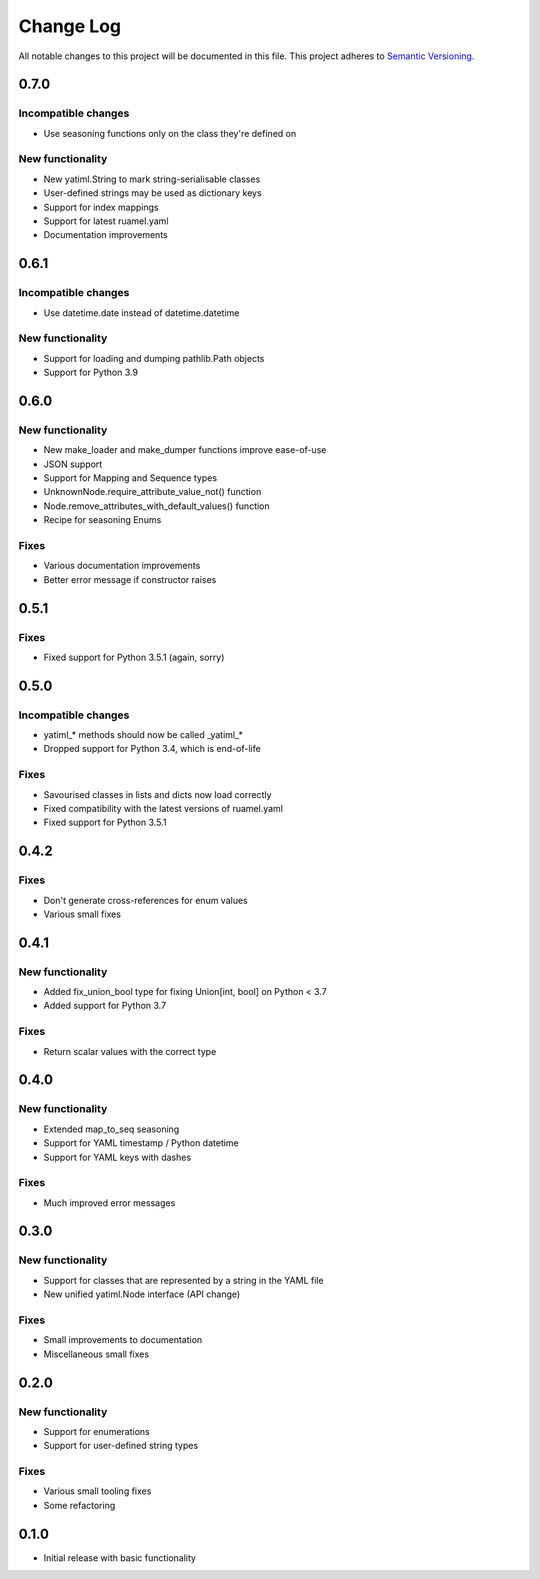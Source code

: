 ###########
Change Log
###########

All notable changes to this project will be documented in this file.
This project adheres to `Semantic Versioning <http://semver.org/>`_.


0.7.0
*****

Incompatible changes
--------------------

* Use seasoning functions only on the class they're defined on

New functionality
-----------------

* New yatiml.String to mark string-serialisable classes
* User-defined strings may be used as dictionary keys
* Support for index mappings
* Support for latest ruamel.yaml
* Documentation improvements


0.6.1
*****

Incompatible changes
--------------------

* Use datetime.date instead of datetime.datetime

New functionality
-----------------

* Support for loading and dumping pathlib.Path objects
* Support for Python 3.9


0.6.0
*****

New functionality
-----------------

* New make_loader and make_dumper functions improve ease-of-use
* JSON support
* Support for Mapping and Sequence types
* UnknownNode.require_attribute_value_not() function
* Node.remove_attributes_with_default_values() function
* Recipe for seasoning Enums

Fixes
-----

* Various documentation improvements
* Better error message if constructor raises


0.5.1
*****

Fixes
-----

* Fixed support for Python 3.5.1 (again, sorry)

0.5.0
*****

Incompatible changes
--------------------

* yatiml_* methods should now be called _yatiml_*
* Dropped support for Python 3.4, which is end-of-life

Fixes
-----

* Savourised classes in lists and dicts now load correctly
* Fixed compatibility with the latest versions of ruamel.yaml
* Fixed support for Python 3.5.1

0.4.2
*****

Fixes
-----

* Don't generate cross-references for enum values
* Various small fixes

0.4.1
*****

New functionality
-----------------

* Added fix_union_bool type for fixing Union[int, bool] on Python < 3.7
* Added support for Python 3.7

Fixes
-----

* Return scalar values with the correct type

0.4.0
*****

New functionality
-----------------

* Extended map_to_seq seasoning
* Support for YAML timestamp / Python datetime
* Support for YAML keys with dashes

Fixes
-----

* Much improved error messages

0.3.0
*****

New functionality
-----------------

* Support for classes that are represented by a string in the YAML file
* New unified yatiml.Node interface (API change)

Fixes
-----

* Small improvements to documentation
* Miscellaneous small fixes

0.2.0
*****

New functionality
-----------------

* Support for enumerations
* Support for user-defined string types

Fixes
-----

* Various small tooling fixes
* Some refactoring

0.1.0
*****

* Initial release with basic functionality
